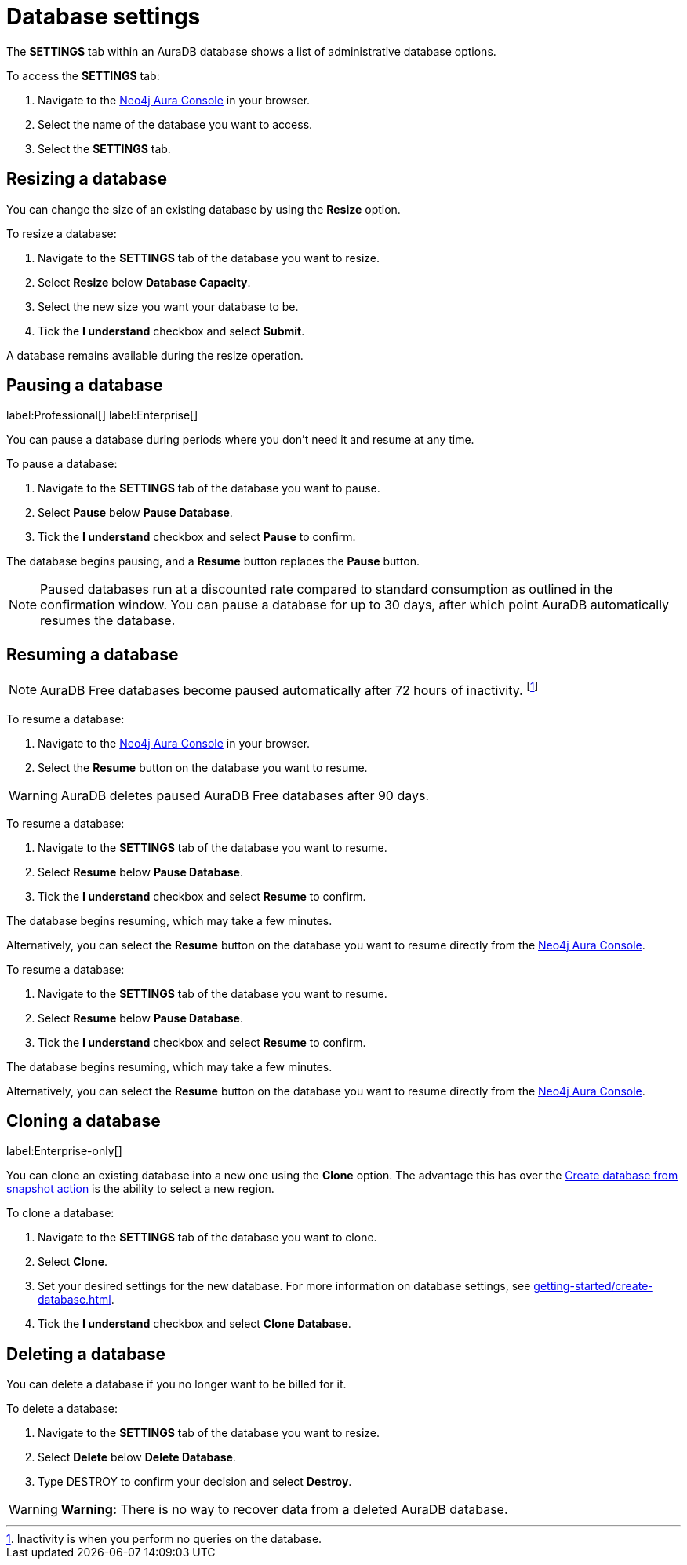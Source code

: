 [[aura-db-settings]]
= Database settings
:description: This page describes how to resize, clone, and delete an Aura database.

The *SETTINGS* tab within an AuraDB database shows a list of administrative database options.

To access the *SETTINGS* tab:

. Navigate to the https://console.neo4j.io/[Neo4j Aura Console] in your browser.
. Select the name of the database you want to access.
. Select the *SETTINGS* tab.

== Resizing a database

You can change the size of an existing database by using the *Resize* option.

To resize a database:

. Navigate to the *SETTINGS* tab of the database you want to resize.
. Select *Resize* below *Database Capacity*.
. Select the new size you want your database to be.
. Tick the *I understand* checkbox and select *Submit*.

A database remains available during the resize operation.

== Pausing a database
label:Professional[]
label:Enterprise[]

You can pause a database during periods where you don’t need it and resume at any time.

To pause a database:

. Navigate to the *SETTINGS* tab of the database you want to pause.
. Select *Pause* below *Pause Database*.
. Tick the *I understand* checkbox and select *Pause* to confirm.

The database begins pausing, and a *Resume* button replaces the *Pause* button.

[NOTE]
====
Paused databases run at a discounted rate compared to standard consumption as outlined in the confirmation window.
You can pause a database for up to 30 days, after which point AuraDB automatically resumes the database.
====

== Resuming a database

[.tabbed-example]
====
[.include-with-free]
=====

[NOTE]
======
AuraDB Free databases become paused automatically after 72 hours of inactivity. 
footnote:[Inactivity is when you perform no queries on the database.]
======

To resume a database:

. Navigate to the https://console.neo4j.io/[Neo4j Aura Console] in your browser.
. Select the *Resume* button on the database you want to resume.

[WARNING]
======
AuraDB deletes paused AuraDB Free databases after 90 days.
======

=====

[.include-with-professional]
=====

To resume a database: 

. Navigate to the *SETTINGS* tab of the database you want to resume.
. Select *Resume* below *Pause Database*.
. Tick the *I understand* checkbox and select *Resume* to confirm.

The database begins resuming, which may take a few minutes.

Alternatively, you can select the *Resume* button on the database you want to resume directly from the https://console.neo4j.io/[Neo4j Aura Console].

=====

[.include-with-enterprise]
=====

To resume a database: 

. Navigate to the *SETTINGS* tab of the database you want to resume.
. Select *Resume* below *Pause Database*.
. Tick the *I understand* checkbox and select *Resume* to confirm.

The database begins resuming, which may take a few minutes.

Alternatively, you can select the *Resume* button on the database you want to resume directly from the https://console.neo4j.io/[Neo4j Aura Console].

=====
====

== Cloning a database 
label:Enterprise-only[]

You can clone an existing database into a new one using the *Clone* option. 
The advantage this has over the xref:managing-databases/backup-restore-export.adoc#_backup_and_export[Create database from snapshot action] is the ability to select a new region.

To clone a database:

. Navigate to the *SETTINGS* tab of the database you want to clone.
. Select *Clone*.
. Set your desired settings for the new database.
For more information on database settings, see xref:getting-started/create-database.adoc[].
. Tick the *I understand* checkbox and select *Clone Database*.

== Deleting a database

You can delete a database if you no longer want to be billed for it. 

To delete a database:

. Navigate to the *SETTINGS* tab of the database you want to resize.
. Select *Delete* below *Delete Database*.
. Type DESTROY to confirm your decision and select *Destroy*.

[WARNING]
====
*Warning:*
There is no way to recover data from a deleted AuraDB database. 
====
